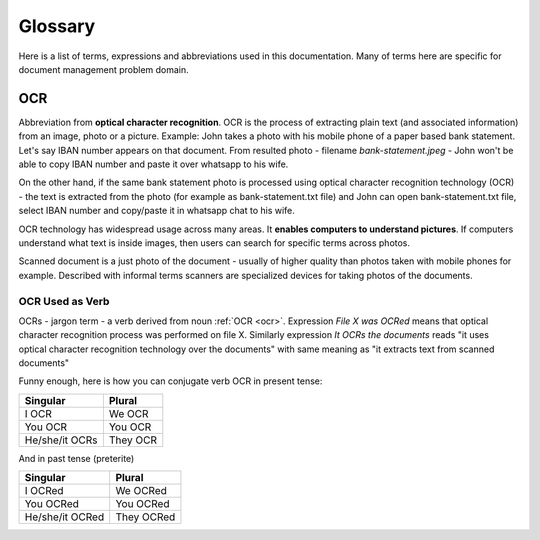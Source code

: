 Glossary
=========

Here is a list of terms, expressions and abbreviations used in this
documentation. Many of terms here are specific for document management problem
domain.

.. _ocr:

OCR
~~~~~

Abbreviation from **optical character recognition**. OCR is the process of
extracting plain text (and associated information) from an image, photo or a
picture. Example: John takes a photo with his mobile phone of a paper based
bank statement. Let's say IBAN number appears on that document. From resulted
photo - filename *bank-statement.jpeg* - John won't be able to copy IBAN
number and paste it over whatsapp to his wife.

On the other hand, if the same bank statement photo is processed using optical
character recognition technology (OCR) - the text is extracted from the photo
(for example as bank-statement.txt file) and John can open bank-statement.txt
file, select IBAN number and copy/paste it in whatsapp chat to his wife.

OCR technology has widespread usage across many areas. It **enables computers
to understand pictures**. If computers understand what text is inside images,
then users can search for specific terms across photos.

Scanned document is a just photo of the document - usually of higher quality
than photos taken with mobile phones for example. Described with informal
terms scanners are specialized devices for taking photos of the documents.

OCR Used as Verb
###################

OCRs - jargon term - a verb derived from noun :ref:`OCR <ocr>`. Expression
*File X was OCRed* means that optical character recognition process was
performed on file X. Similarly expression *It OCRs the documents* reads "it
uses optical character recognition technology over the documents" with same
meaning as "it extracts text from scanned documents"

Funny enough, here is how you can conjugate verb OCR in present tense:

==============   =========
Singular         Plural
==============   =========
I OCR             We OCR
You OCR           You OCR 
He/she/it OCRs    They OCR
==============   =========

And in past tense (preterite)

===============  ===========
Singular         Plural
===============  ===========
I OCRed           We OCRed
You OCRed         You OCRed
He/she/it OCRed   They OCRed
===============  ===========
